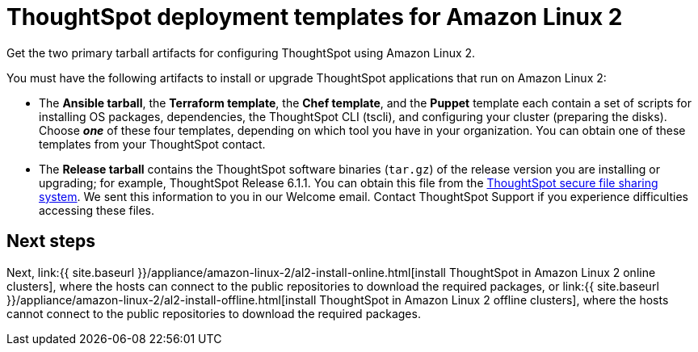 = ThoughtSpot deployment templates for Amazon Linux 2
:last_updated: 10/13/2020


Get the two primary tarball artifacts for configuring ThoughtSpot using Amazon Linux 2.


You must have the following artifacts to install or upgrade ThoughtSpot applications that run on Amazon Linux 2:

* The *Ansible tarball*, the *Terraform template*, the *Chef template*, and the *Puppet* template each contain a set of scripts for installing OS packages, dependencies, the ThoughtSpot CLI (tscli), and configuring your cluster (preparing the disks).
Choose *_one_* of these four templates, depending on which tool you have in your organization.
You can obtain one of these templates from your ThoughtSpot contact.
* The *Release tarball* contains the ThoughtSpot software binaries (`tar.gz`) of the release version you are installing or upgrading;
for example, ThoughtSpot Release 6.1.1.
You can obtain this file from the https://thoughtspot.egnyte.com/[ThoughtSpot secure file sharing system].
We sent this information to you in our Welcome email.
Contact ThoughtSpot Support if you experience difficulties accessing these files.

== Next steps

Next, link:{{ site.baseurl }}/appliance/amazon-linux-2/al2-install-online.html[install ThoughtSpot in Amazon Linux 2 online clusters], where the hosts can connect to the public repositories to download the required packages, or link:{{ site.baseurl }}/appliance/amazon-linux-2/al2-install-offline.html[install ThoughtSpot in Amazon Linux 2 offline clusters], where the hosts cannot connect to the public repositories to download the required packages.
